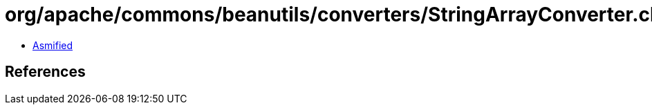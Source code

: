 = org/apache/commons/beanutils/converters/StringArrayConverter.class

 - link:StringArrayConverter-asmified.java[Asmified]

== References

